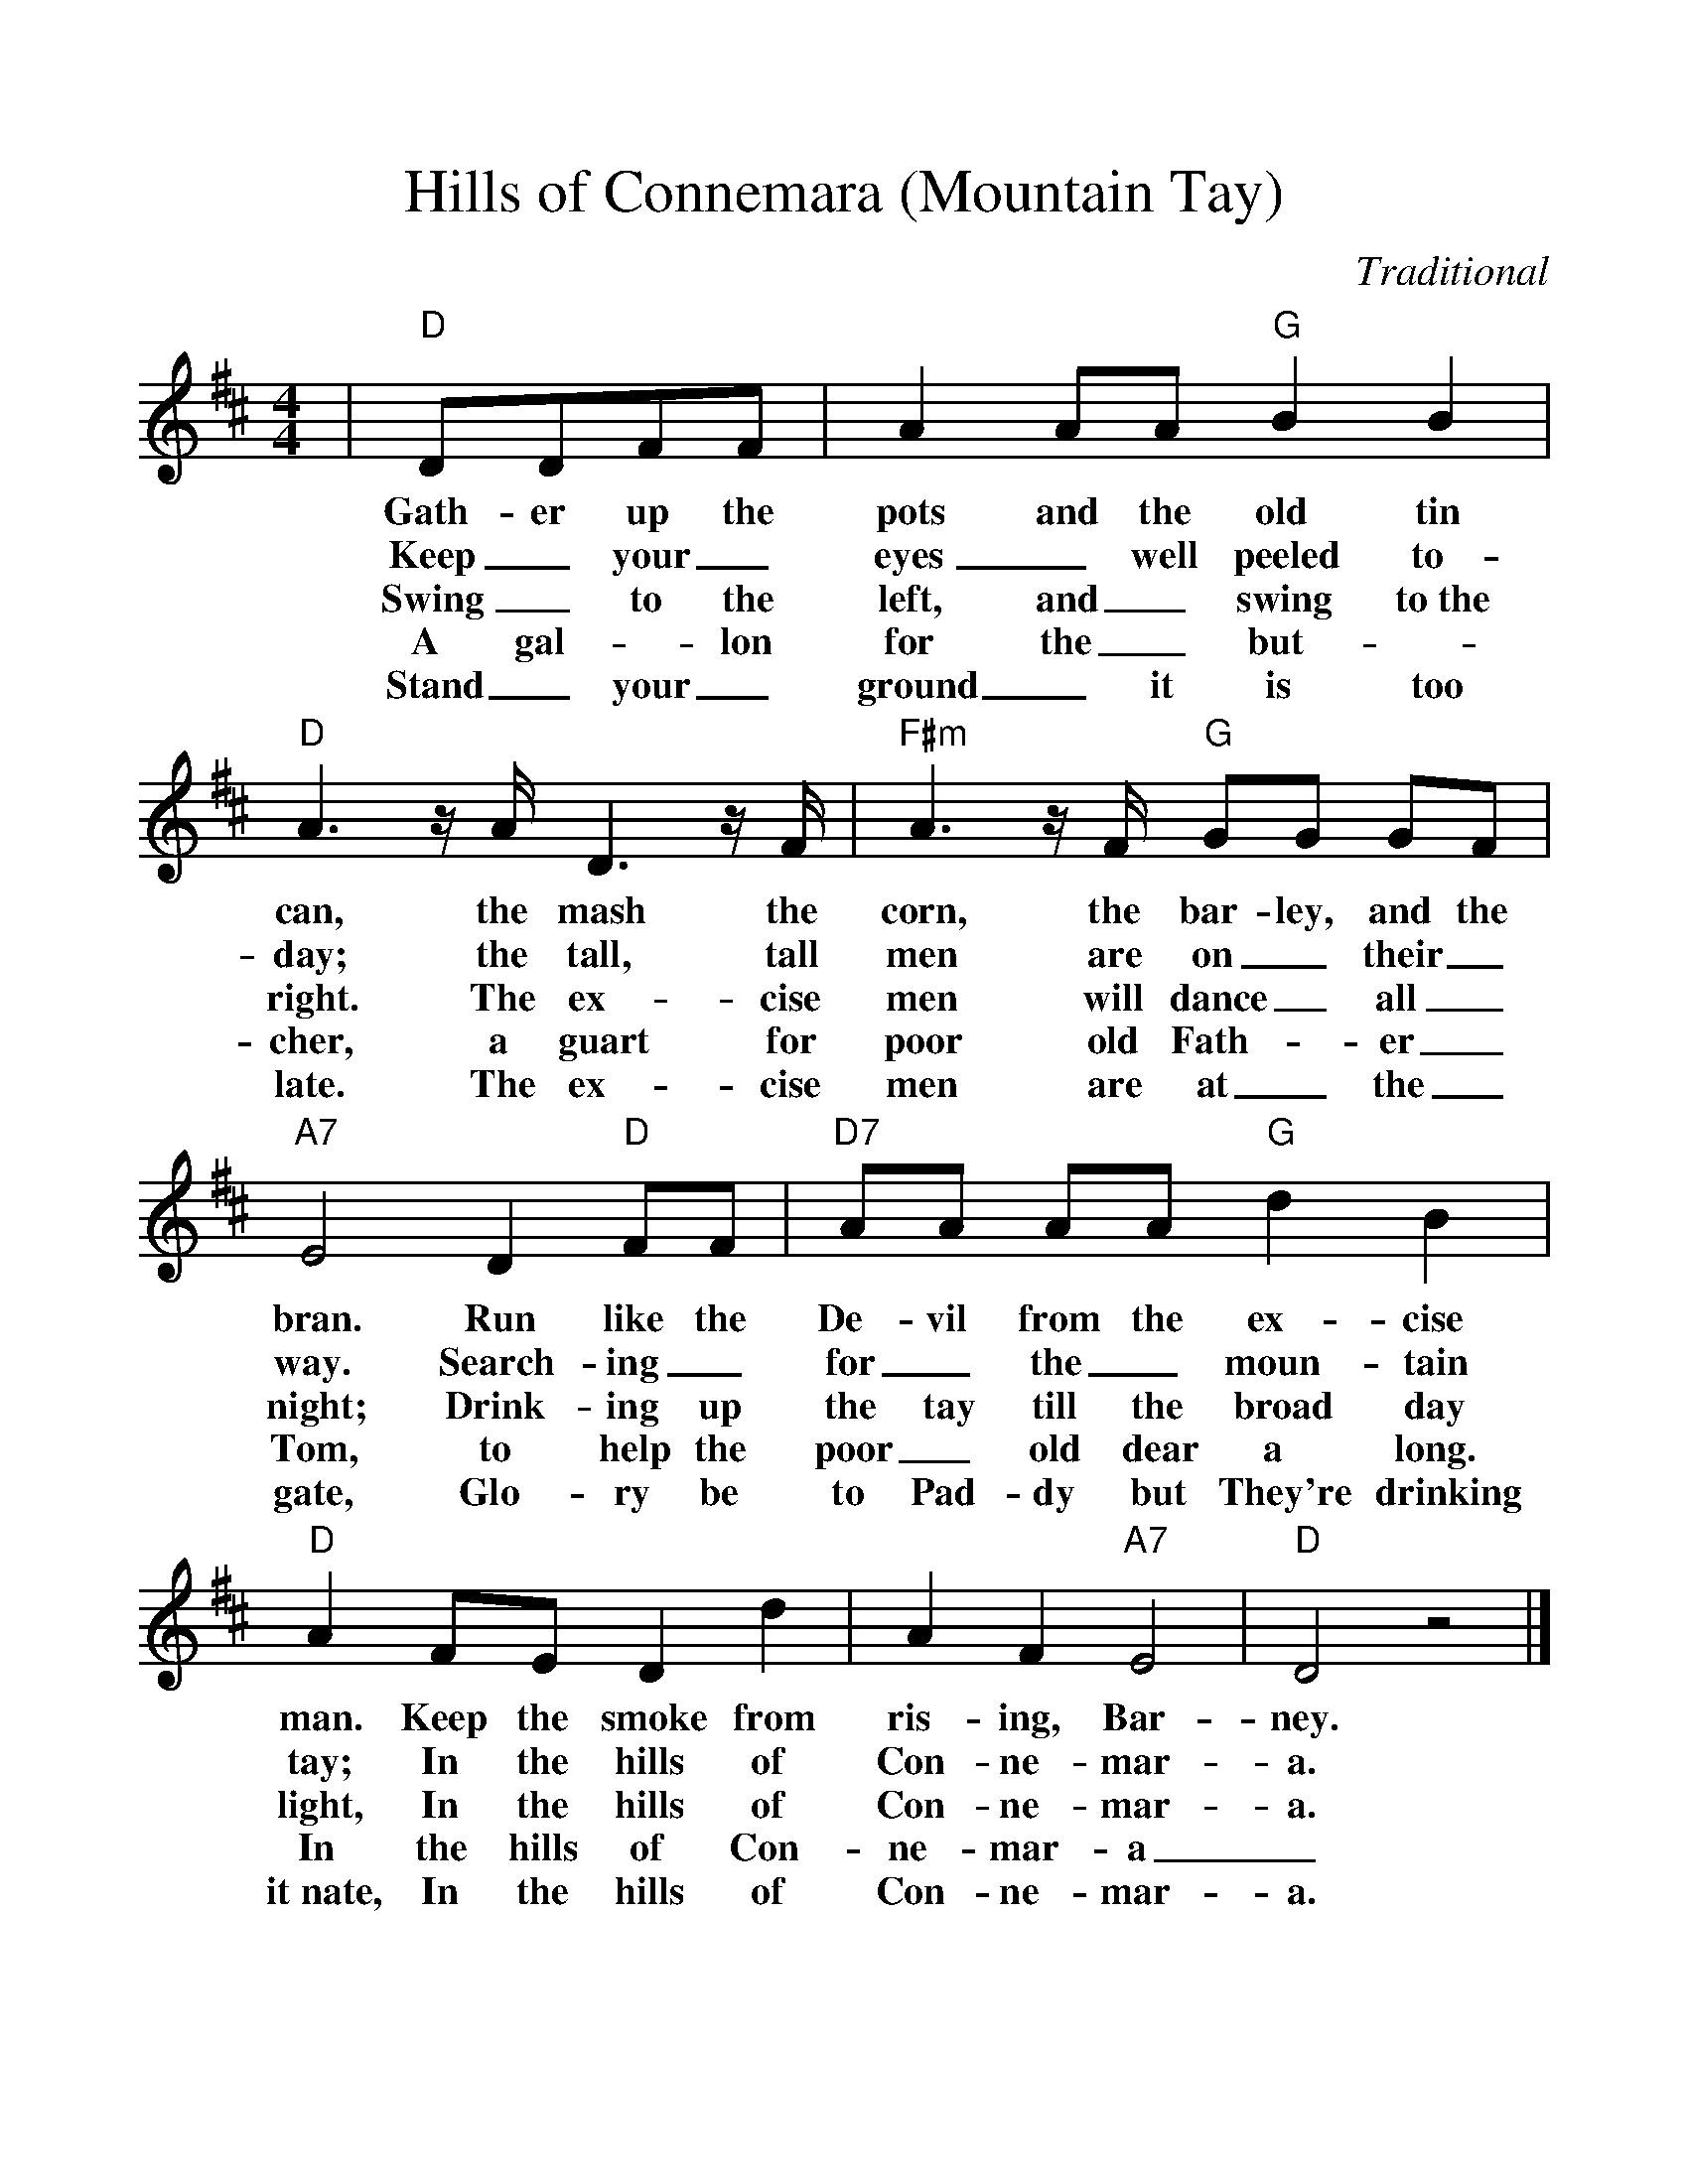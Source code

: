 %Scale the output
%%scale 1.10
%%format dulcimer.fmt
X: 1
T:Hills of Connemara (Mountain Tay)
C:Traditional
M:4/4
L:1/8
V:1 clef=treble
%%continueall 1
%%partsbox 1
%%writehistory 1
K:D
|"D"DDFF | A2 AA "G"B2 B2 | "D"A3 z/2 A/2 D3 z/2 F/2
w:Gath-er up the pots and the old tin can, the mash the
w:Keep_ your_ eyes_ well peeled to-day; the tall, tall
w:Swing_ to the left, and_ swing to~the right. The ex-cise
w:A gal-_lon for the_ but-_cher, a guart for 
w:Stand_ your_ ground_ it is too late. The ex-cise
|"F#m"A3 z/2 F/2 "G"GG GF | "A7"E4 D2 "D"FF | "D7"AA AA "G"d2 B2
w:corn, the bar-ley, and the bran. Run like the De-vil from the ex-cise
w:men are on_ their_ way. Search-ing_ for_ the_ moun-tain
w:men will dance_ all_ night; Drink-ing up the tay till the broad day
w:poor old Fath-_er_ Tom, to help the poor_ old dear a long.
w:men are at_ the_ gate, Glo-ry be to Pad-dy but They're drinking
|"D"A2 FE D2 d2 | A2 F2 "A7"E4 | "D"D4 z4 |]
w:man. Keep the smoke from ris-ing, Bar-ney.
w:tay; In the hills of Con-ne-mar-a.
w:light, In the hills of Con-ne-mar-a.
w:In the hills of Con-ne-mar-a_.
w:it~nate, In the hills of Con-ne-mar-a.
